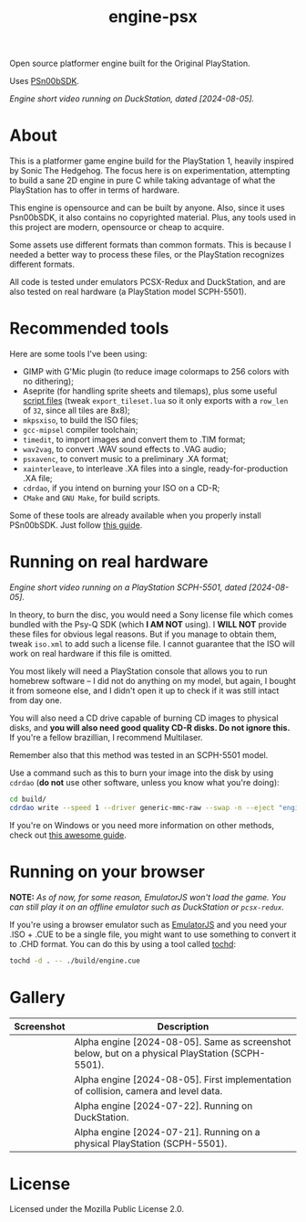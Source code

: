 #+title: engine-psx

Open source platformer engine built for the Original PlayStation.

Uses [[https://github.com/Lameguy64/PSn00bSDK/tree/master][PSn00bSDK]].

#+html: <center>
[[file:./screenshots/engine-psx-080524.gif]]
#+html: </center>

/Engine short video running on DuckStation, dated [2024-08-05]./

* About

This is a  platformer game engine build for the  PlayStation 1, heavily inspired
by Sonic The Hedgehog. The focus here is on experimentation, attempting to build
a sane 2D engine in pure C while taking advantage of what the PlayStation has to
offer in terms of hardware.

This  engine is  opensource and  can be  built by  anyone. Also,  since it  uses
Psn00bSDK, it  also contains no  copyrighted material.  Plus, any tools  used in
this project are modern, opensource or cheap to acquire.

Some assets use different formats than  common formats. This is because I needed
a better  way to process  these files,  or the PlayStation  recognizes different
formats.

All code  is tested  under emulators  PCSX-Redux and  DuckStation, and  are also
tested on real hardware (a PlayStation model SCPH-5501).

* Recommended tools

Here are some tools I've been using:

- GIMP  with G'Mic  plugin (to  reduce  image colormaps  to 256  colors with  no
  dithering);
- Aseprite (for handling sprite sheets and tilemaps), plus some useful [[https://github.com/Gabinou/tilemap_scripts_aseprite][script files]] (tweak
  =export_tileset.lua= so  it only exports with  a =row_len= of =32=,  since all
  tiles are 8x8);
- =mkpsxiso=, to build the ISO files;
- =gcc-mipsel= compiler toolchain;
- =timedit=, to import images and convert them to .TIM format;
- =wav2vag=, to convert .WAV sound effects to .VAG audio;
- =psxavenc=, to convert music to a preliminary .XA format;
- =xainterleave=, to  interleave .XA  files into a  single, ready-for-production
  .XA file;
- =cdrdao=, if you intend on burning your ISO on a CD-R;
- =CMake= and =GNU Make=, for build scripts.

Some  of   these  tools  are   already  available  when  you   properly  install
PSn00bSDK. Just follow [[https://github.com/Lameguy64/PSn00bSDK/blob/master/doc/installation.md][this guide]].

* Running on real hardware

#+html: <center>
[[file:./screenshots/engine-psx-080524-realhardware.gif]]
#+html: </center>

/Engine short video running on a PlayStation SCPH-5501, dated [2024-08-05]./

In theory,  to burn the  disc, you  would need a  Sony license file  which comes
bundled with the Psy-Q SDK (which *I  AM NOT* using). I *WILL NOT* provide these
files  for obvious  legal  reasons. But  if  you manage  to  obtain them,  tweak
=iso.xml= to add such a license file.  I cannot guarantee that the ISO will work
on real hardware if this file is omitted.

You most likely will need a PlayStation  console that allows you to run homebrew
software --  I did  not do anything  on my  model, but again,  I bought  it from
someone else, and I  didn't open it up to check if it  was still intact from day
one.

You will also  need a CD drive  capable of burning CD images  to physical disks,
and *you will also need good quality  CD-R disks. Do not ignore this.* If you're
a fellow brazillian, I recommend Multilaser.

Remember also that this method was tested in an SCPH-5501 model.

Use a command  such as this to burn  your image into the disk  by using =cdrdao=
(*do not* use other software, unless you know what you're doing):

#+begin_src bash
cd build/
cdrdao write --speed 1 --driver generic-mmc-raw --swap -n --eject "engine.cue"
#+end_src

If you're on  Windows or you need  more information on other  methods, check out
[[https://alex-free.github.io/psx-cdr/][this awesome guide]].

* Running on your browser

*NOTE:* /As of  now, for some reason,  EmulatorJS won't load the  game.  You can
still play it on an offline emulator such as DuckStation or ~pcsx-redux~./

If you're using a  browser emulator such as [[https://emulatorjs.org/][EmulatorJS]] and you  need your .ISO +
.CUE to be a single file, you might  want to use something to convert it to .CHD
format. You can do this by using a tool called [[https://github.com/thingsiplay/tochd][tochd]]:

#+begin_src bash
tochd -d . -- ./build/engine.cue
#+end_src

* Gallery

| Screenshot                                            | Description                                                                                       |
|-------------------------------------------------------+---------------------------------------------------------------------------------------------------|
| [[file:./screenshots/engine-psx-080524-realhardware.gif]] | Alpha engine [2024-08-05]. Same as screenshot below, but on a physical PlayStation (SCPH-5501).  |
| [[file:./screenshots/engine-psx-080524.gif]]              | Alpha engine [2024-08-05]. First implementation of collision, camera and level data.             |
| [[file:./screenshots/engine-psx-072224.gif]]              | Alpha engine [2024-07-22]. Running on DuckStation.                                               |
| [[file:./screenshots/engine-psx-realhardware-072124.gif]] | Alpha engine [2024-07-21]. Running on a physical PlayStation (SCPH-5501).                        |


* License

Licensed under the Mozilla Public License 2.0.

